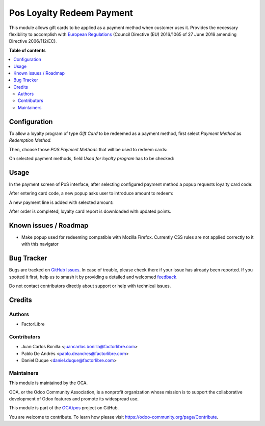 ==========================
Pos Loyalty Redeem Payment
==========================

.. 
   !!!!!!!!!!!!!!!!!!!!!!!!!!!!!!!!!!!!!!!!!!!!!!!!!!!!
   !! This file is generated by oca-gen-addon-readme !!
   !! changes will be overwritten.                   !!
   !!!!!!!!!!!!!!!!!!!!!!!!!!!!!!!!!!!!!!!!!!!!!!!!!!!!
   !! source digest: sha256:390c40c8d69b3aede856fea7f476348f74322c276f4cd64b2c6e69fbc2a226f7
   !!!!!!!!!!!!!!!!!!!!!!!!!!!!!!!!!!!!!!!!!!!!!!!!!!!!

.. |badge1| image:: https://img.shields.io/badge/maturity-Beta-yellow.png
    :target: https://odoo-community.org/page/development-status
    :alt: Beta
.. |badge2| image:: https://img.shields.io/badge/licence-LGPL--3-blue.png
    :target: http://www.gnu.org/licenses/lgpl-3.0-standalone.html
    :alt: License: LGPL-3
.. |badge3| image:: https://img.shields.io/badge/github-OCA%2Fpos-lightgray.png?logo=github
    :target: https://github.com/OCA/pos/tree/16.0/pos_loyalty_redeem_payment
    :alt: OCA/pos
.. |badge4| image:: https://img.shields.io/badge/weblate-Translate%20me-F47D42.png
    :target: https://translation.odoo-community.org/projects/pos-16-0/pos-16-0-pos_loyalty_redeem_payment
    :alt: Translate me on Weblate
.. |badge5| image:: https://img.shields.io/badge/runboat-Try%20me-875A7B.png
    :target: https://runboat.odoo-community.org/builds?repo=OCA/pos&target_branch=16.0
    :alt: Try me on Runboat

|badge1| |badge2| |badge3| |badge4| |badge5|

This module allows gift cards to be applied as a payment method when customer
uses it. Provides the necessary flexibility to accomplish with `European
Regulations <https://eur-lex.europa.eu/eli/dir/2016/1065/oj>`_ (Council
Directive (EU) 2016/1065 of 27 June 2016 amending Directive 2006/112/EC).

**Table of contents**

.. contents::
   :local:

Configuration
=============

To allow a loyalty program of type *Gift Card* to be redeemed as a payment
method, first select *Payment Method* as *Redemption Method*:

.. image:: https://raw.githubusercontent.com/OCA/pos/16.0/pos_loyalty_redeem_payment/static/img/redeemMethod.png
   :width: 300
   :alt: Configure a loyalty program to be redeemed as payments

Then, choose those *POS Payment Methods* that will be used to redeem cards:

.. image:: https://raw.githubusercontent.com/OCA/pos/16.0/pos_loyalty_redeem_payment/static/img/paymentMethod.png
   :width: 300
   :alt: Select payment methods to be used for card redeeming

On selected payment methods, field *Used for loyalty program* has to be checked:

.. image:: https://raw.githubusercontent.com/OCA/pos/16.0/pos_loyalty_redeem_payment/static/img/paymentMethodCheck.png
   :width: 300
   :alt: Payment method used for loyalty program

Usage
=====

In the payment screen of PoS interface, after selecting configured payment
method a popup requests loyalty card code:


.. image:: https://raw.githubusercontent.com/OCA/pos/16.0/pos_loyalty_redeem_payment/static/img/usage_1_code_popup.png
   :width: 300
   :alt: config

After entering card code, a new popup asks user to introduce amount to redeem:

.. image:: https://raw.githubusercontent.com/OCA/pos/16.0/pos_loyalty_redeem_payment/static/img/usage_2_amount_popup.png
   :width: 300
   :alt: config

A new payment line is added with selected amount:

.. image:: https://raw.githubusercontent.com/OCA/pos/16.0/pos_loyalty_redeem_payment/static/img/usage_3_payment_line.png
   :width: 300
   :alt: config

After order is completed, loyalty card report is downloaded with updated
points.

Known issues / Roadmap
======================

* Make popup used for redeeming compatible with Mozilla Firefox. Currently CSS
  rules are not applied correctly to it with this navigator

Bug Tracker
===========

Bugs are tracked on `GitHub Issues <https://github.com/OCA/pos/issues>`_.
In case of trouble, please check there if your issue has already been reported.
If you spotted it first, help us to smash it by providing a detailed and welcomed
`feedback <https://github.com/OCA/pos/issues/new?body=module:%20pos_loyalty_redeem_payment%0Aversion:%2016.0%0A%0A**Steps%20to%20reproduce**%0A-%20...%0A%0A**Current%20behavior**%0A%0A**Expected%20behavior**>`_.

Do not contact contributors directly about support or help with technical issues.

Credits
=======

Authors
~~~~~~~

* FactorLibre

Contributors
~~~~~~~~~~~~

* Juan Carlos Bonilla <juancarlos.bonilla@factorlibre.com>
* Pablo De Andrés <pablo.deandres@factorlibre.com>
* Daniel Duque <daniel.duque@factorlibre.com>

Maintainers
~~~~~~~~~~~

This module is maintained by the OCA.

.. image:: https://odoo-community.org/logo.png
   :alt: Odoo Community Association
   :target: https://odoo-community.org

OCA, or the Odoo Community Association, is a nonprofit organization whose
mission is to support the collaborative development of Odoo features and
promote its widespread use.

This module is part of the `OCA/pos <https://github.com/OCA/pos/tree/16.0/pos_loyalty_redeem_payment>`_ project on GitHub.

You are welcome to contribute. To learn how please visit https://odoo-community.org/page/Contribute.
